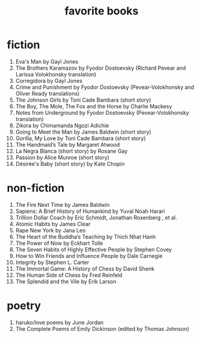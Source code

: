 #+title: favorite books

* fiction
1. Eva's Man by Gayl Jones
2. The Brothers Karamazov by Fyodor Dostoevsky (Richard Pevear and Larissa Volokhonsky translation)
3. Corregidora by Gayl Jones
4. Crime and Punishment by Fyodor Dostoevsky (Pevear-Volokhonsky and Oliver Ready translations)
5. The Johnson Girls by Toni Cade Bambara (short story)
6. The Boy, The Mole, The Fox and the Horse by Charlie Mackesy
7. Notes from Underground by Fyodor Dostoevsky (Pevear-Volokhonsky translation)
8. Zikora by Chimamanda Ngozi Adichie
9. Going to Meet the Man by James Baldwin (short story)
10. Gorilla, My Love by Toni Cade Bambara (short story)
11. The Handmaid’s Tale by Margaret Atwood
12. La Negra Blanca (short story) by Roxane Gay
13. Passion by Alice Munroe (short story)
14. Désirée's Baby (short story) by Kate Chopin

* non-fiction
1. The Fire Next Time by James Baldwin
2. Sapiens: A Brief History of Humankind by Yuval Noah Harari
3. Trillion Dollar Coach by Eric Schmidt, Jonathan Rosenberg , et al.
4. Atomic Habits by James Clear
5. Rape New York by Jana Leo
6. The Heart of the Buddha’s Teaching by Thich Nhat Hanh
7. The Power of Now by Eckhart Tolle
8. The Seven Habits of Highly Effective People by Stephen Covey
9. How to Win Friends and Influence People by Dale Carnegie
10. Integrity by Stephen L. Carter
11. The Immortal Game: A History of Chess by David Shenk
12. The Human Side of Chess by Fred Reinfeld
13. The Splendid and the Vile by Erik Larson

* poetry
1. haruko/love poems by June Jordan
2. The Complete Poems of Emily Dickinson (edited by Thomas Johnson)
